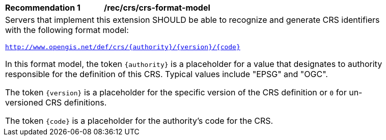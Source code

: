[[rec_crs_crs-format-model]]
[width="90%",cols="2,6a"]
|===
^|*Recommendation {counter:rec-id}* |*/rec/crs/crs-format-model* +
2+|Servers that implement this extension SHOULD be able to recognize and
generate CRS identifiers with the following format model:

`http://www.opengis.net/def/crs/{authority}/{version}/{code}`

In this format model, the token `{authority}` is a placeholder for a value that
designates to authority responsible for the definition of this CRS.  Typical
values include "EPSG" and "OGC".

The token `{version}` is a placeholder for the specific version of the CRS definition or `0` for un-versioned CRS definitions.

The token `{code}` is a placeholder for the authority's code for the CRS.
|===
